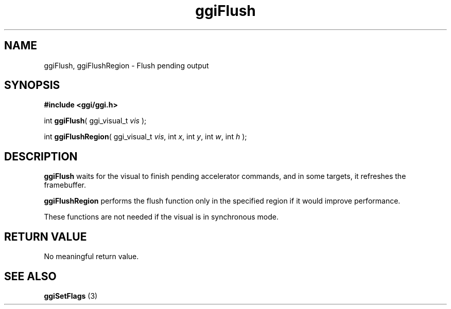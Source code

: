 .TH "ggiFlush" 3 GGI
.SH NAME
ggiFlush, ggiFlushRegion \- Flush pending output
.SH SYNOPSIS
\fB#include <ggi/ggi.h>\fR

int \fBggiFlush\fR( ggi_visual_t \fIvis\fR );

int \fBggiFlushRegion\fR( ggi_visual_t \fIvis\fR,  int \fIx\fR,  int \fIy\fR,  int \fIw\fR,  int \fIh\fR );
.SH DESCRIPTION
\fBggiFlush\fR waits for the visual to finish pending accelerator commands, and in some targets, it refreshes the framebuffer.

\fBggiFlushRegion\fR performs the flush function only in the specified region if it would improve performance.

These functions are not needed if the visual is in synchronous mode.
.SH RETURN VALUE
No meaningful return value.
.SH SEE ALSO
\fBggiSetFlags\fR (3) 

